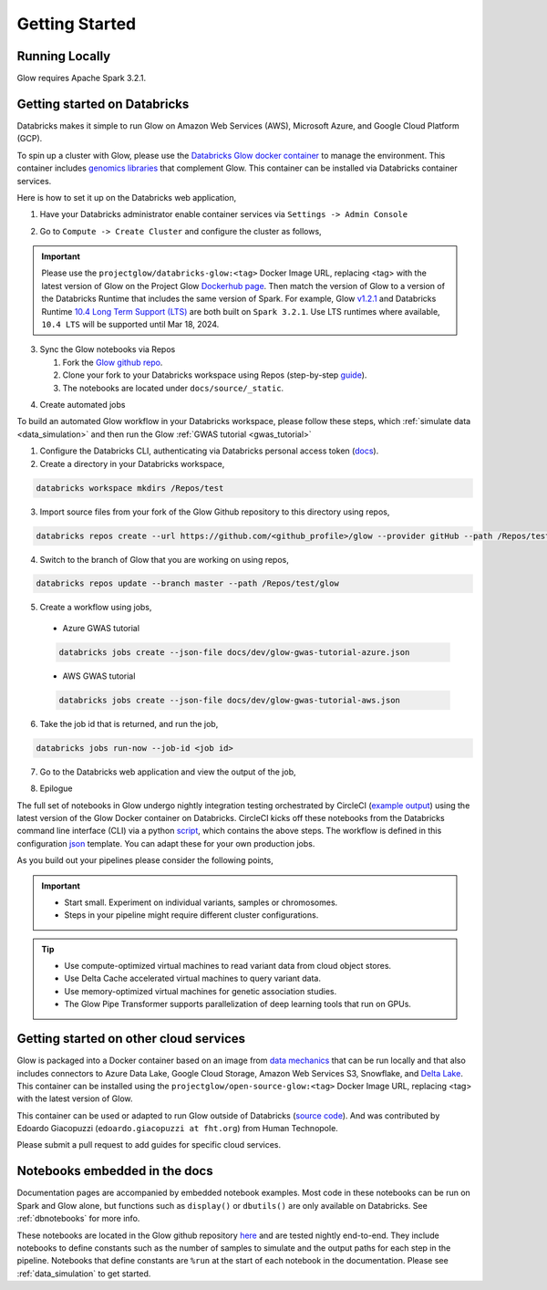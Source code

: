 Getting Started
===============

Running Locally
---------------

Glow requires Apache Spark 3.2.1.

.. tabs::

    .. tab:: Python

        If you don't have a local Apache Spark installation, you can install it from PyPI:

        .. code-block:: sh

          pip install pyspark==3.2.1

        or `download a specific distribution <https://spark.apache.org/downloads.html>`_.

        Install the Python frontend from pip:

        .. code-block:: sh

          pip install glow.py

        and then start the `Spark shell <http://spark.apache.org/docs/latest/rdd-programming-guide.html#using-the-shell>`_
        with the Glow maven package:

        .. code-block:: sh
          :substitutions:

          ./bin/pyspark --packages io.projectglow:glow-spark3_2.12:|mvn-version| --conf spark.hadoop.io.compression.codecs=io.projectglow.sql.util.BGZFCodec

        To start a Jupyter notebook instead of a shell:

        .. code-block:: sh
          :substitutions:

          PYSPARK_DRIVER_PYTHON=jupyter PYSPARK_DRIVER_PYTHON_OPTS=notebook ./bin/pyspark --packages io.projectglow:glow-spark3_2.12:|mvn-version| --conf spark.hadoop.io.compression.codecs=io.projectglow.sql.util.BGZFCodec

        And now your notebook is glowing! To access the Glow functions, you need to register them with the
        Spark session.

        .. invisible-code-block: python

          path = 'test-data/tabix-test-vcf/NA12878_21_10002403.vcf.gz'

        .. code-block:: python

          import glow
          spark = glow.register(spark)
          df = spark.read.format('vcf').load(path)

    .. tab:: Scala

        If you don't have a local Apache Spark installation,
        `download a specific distribution <https://spark.apache.org/downloads.html>`_.

        Start the `Spark shell <http://spark.apache.org/docs/latest/rdd-programming-guide.html#using-the-shell>`_
        with the Glow maven package:

        .. code-block:: sh
          :substitutions:

          ./bin/spark-shell --packages io.projectglow:glow-spark3_2.12:|mvn-version| --conf spark.hadoop.io.compression.codecs=io.projectglow.sql.util.BGZFCodec

        To access the Glow functions, you need to register them with the Spark session.

        .. code-block:: scala

          import io.projectglow.Glow
          val sess = Glow.register(spark)
          val df = sess.read.format("vcf").load(path)


Getting started on Databricks
-----------------------------

Databricks makes it simple to run Glow on Amazon Web Services (AWS), Microsoft Azure, and Google Cloud Platform (GCP). 

To spin up a cluster with Glow, please use the `Databricks Glow docker container <https://hub.docker.com/r/projectglow/databricks-glow>`_ to manage the environment. 
This container includes `genomics libraries <https://github.com/projectglow/glow/blob/master/docker/databricks/dbr/dbr10.4/genomics/Dockerfile>`_ that complement Glow.
This container can be installed via Databricks container services. 

Here is how to set it up on the Databricks web application,

1. Have your Databricks administrator enable container services via ``Settings -> Admin Console``

.. image:: _static/images/databricks_container_services_admin_console.png 

2. Go to ``Compute -> Create Cluster`` and configure the cluster as follows,

.. image:: _static/images/glow_databricks_container_services_cluster_config.png 

.. important:: Please use the ``projectglow/databricks-glow:<tag>`` Docker Image URL, replacing <tag> with the latest version of Glow on the Project Glow `Dockerhub page <https://hub.docker.com/r/projectglow/databricks-glow/tags>`_. Then match the version of Glow to a version of the Databricks Runtime that includes the same version of Spark. For example, Glow `v1.2.1 <https://github.com/projectglow/glow/releases/tag/v1.2.1>`_ and Databricks Runtime `10.4 Long Term Support (LTS) <https://docs.databricks.com/release-notes/runtime/releases.html>`_ are both built on ``Spark 3.2.1``. Use LTS runtimes where available, ``10.4 LTS`` will be supported until Mar 18, 2024.

3. Sync the Glow notebooks via Repos

   #. Fork the `Glow github repo <https://github.com/projectglow/glow>`_.
   #. Clone your fork to your Databricks workspace using Repos (step-by-step `guide <https://docs.databricks.com/repos/index.html#clone-a-remote-git-repository>`_).
   #. The notebooks are located under ``docs/source/_static``.

.. image:: _static/images/glow-repo-notebooks.png

4. Create automated jobs

To build an automated Glow workflow in your Databricks workspace, please follow these steps, which :ref:`simulate data <data_simulation>` and then run the Glow :ref:`GWAS tutorial <gwas_tutorial>`

1. Configure the Databricks CLI, authenticating via Databricks personal access token (`docs <https://docs.databricks.com/dev-tools/cli/index.html>`_).
2. Create a directory in your Databricks workspace,

.. code-block:: sh

   databricks workspace mkdirs /Repos/test

3. Import source files from your fork of the Glow Github repository to this directory using repos,

.. code-block:: sh

   databricks repos create --url https://github.com/<github_profile>/glow --provider gitHub --path /Repos/test/glow

4. Switch to the branch of Glow that you are working on using repos,

.. code-block:: sh
   
   databricks repos update --branch master --path /Repos/test/glow

5. Create a workflow using jobs,
  - Azure GWAS tutorial
  .. code-block:: sh
  
     databricks jobs create --json-file docs/dev/glow-gwas-tutorial-azure.json

  - AWS GWAS tutorial
  .. code-block:: sh
  
     databricks jobs create --json-file docs/dev/glow-gwas-tutorial-aws.json

6. Take the job id that is returned, and run the job,

.. code-block:: sh
   
   databricks jobs run-now --job-id <job id>

7. Go to the Databricks web application and view the output of the job,

.. image:: _static/images/glow_gwas_tutorial_run.png

8. Epilogue

The full set of notebooks in Glow undergo nightly integration testing orchestrated by CircleCI (`example output <https://app.circleci.com/pipelines/github/projectglow/glow/3050/workflows/c8a47149-2dae-406e-8e0c-cbaf21de715c/jobs/9424>`_) using the latest version of the Glow Docker container on Databricks. CircleCI kicks off these notebooks from the Databricks command line interface (CLI) via a python `script <https://github.com/projectglow/glow/blob/master/docs/dev/run-nb-test.py>`_, which contains the above steps. The workflow is defined in this configuration `json <https://github.com/projectglow/glow/blob/master/docs/dev/multitask-integration-test-config.json>`_ template. You can adapt these for your own production jobs.

As you build out your pipelines please consider the following points,

.. important::

   - Start small. Experiment on individual variants, samples or chromosomes.
   - Steps in your pipeline might require different cluster configurations.

.. tip::

   - Use compute-optimized virtual machines to read variant data from cloud object stores.
   - Use Delta Cache accelerated virtual machines to query variant data.
   - Use memory-optimized virtual machines for genetic association studies.
   - The Glow Pipe Transformer supports parallelization of deep learning tools that run on GPUs.

Getting started on other cloud services
---------------------------------------

Glow is packaged into a Docker container based on an image from `data mechanics <https://hub.docker.com/r/datamechanics/spark>`_ that can be run locally and that also includes connectors to Azure Data Lake, Google Cloud Storage, Amazon Web Services S3, Snowflake, and `Delta Lake <https://docs.delta.io/latest/index.html>`_. This container can be installed using the ``projectglow/open-source-glow:<tag>`` Docker Image URL, replacing <tag> with the latest version of Glow.

This container can be used or adapted to run Glow outside of Databricks (`source code <https://github.com/projectglow/glow/tree/master/docker>`_).
And was contributed by Edoardo Giacopuzzi (``edoardo.giacopuzzi at fht.org``) from Human Technopole.

Please submit a pull request to add guides for specific cloud services.

Notebooks embedded in the docs
------------------------------

Documentation pages are accompanied by embedded notebook examples. Most code in these notebooks can be run on Spark and Glow alone, but functions such as ``display()`` or ``dbutils()`` are only available on Databricks. See :ref:`dbnotebooks` for more info.

These notebooks are located in the Glow github repository `here <https://github.com/projectglow/glow/blob/master/docs/source/_static/zzz_GENERATED_NOTEBOOK_SOURCE/>`_ and are tested nightly end-to-end. They include notebooks to define constants such as the number of samples to simulate and the output paths for each step in the pipeline. Notebooks that define constants are ``%run`` at the start of each notebook in the documentation. Please see :ref:`data_simulation` to get started.
